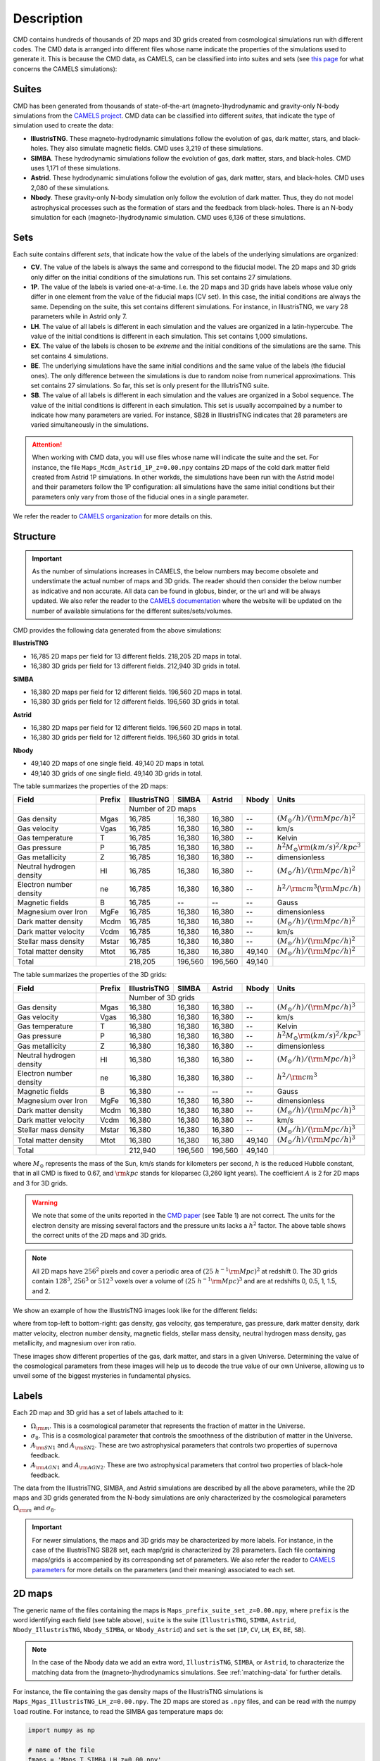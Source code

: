 .. _data: 

Description
===========

CMD contains hundreds of thousands of 2D maps and 3D grids created from cosmological simulations run with different codes. The CMD data is arranged into different files whose name indicate the properties of the simulations used to generate it. This is because the CMD data, as CAMELS, can be classified into into suites and sets (see `this page <https://camels.readthedocs.io/en/latest/suites_sets.html>`_ for what concerns the CAMELS simulations):

Suites
------

CMD has been generated from thousands of state-of-the-art (magneto-)hydrodynamic and gravity-only N-body simulations from the `CAMELS project <https://www.camel-simulations.org>`__. CMD data can be classified into different `suites`, that indicate the type of simulation used to create the data:

- **IllustrisTNG**. These magneto-hydrodynamic simulations follow the evolution of gas, dark matter, stars, and black-holes. They also simulate magnetic fields. CMD uses 3,219 of these simulations. 

- **SIMBA**. These hydrodynamic simulations follow the evolution of gas, dark matter, stars, and black-holes. CMD uses 1,171 of these simulations.

- **Astrid**. These hydrodynamic simulations follow the evolution of gas, dark matter, stars, and black-holes. CMD uses 2,080 of these simulations.
  
- **Nbody**. These gravity-only N-body simulation only follow the evolution of dark matter. Thus, they do not model astrophysical processes such as the formation of stars and the feedback from black-holes. There is an N-body simulation for each (magneto-)hydrodynamic simulation. CMD uses 6,136 of these simulations.
  
  
Sets
----

Each suite contains different `sets`, that indicate how the value of the labels of the underlying simulations are organized:

- **CV**. The value of the labels is always the same and correspond to the fiducial model. The 2D maps and 3D grids only differ on the initial conditions of the simulations run. This set contains 27 simulations.
- **1P**. The value of the labels is varied one-at-a-time. I.e. the 2D maps and 3D grids have labels whose value only differ in one element from the value of the fiducial maps (CV set). In this case, the initial conditions are always the same. Depending on the suite, this set contains different simulations. For instance, in IllustrisTNG, we vary 28 parameters while in Astrid only 7.
- **LH**. The value of all labels is different in each simulation and the values are organized in a latin-hypercube. The value of the initial conditions is different in each simulation. This set contains 1,000 simulations.
- **EX**. The value of the labels is chosen to be `extreme` and the initial conditions of the simulations are the same. This set contains 4 simulations.
- **BE**. The underlying simulations have the same initial conditions and the same value of the labels (the fiducial ones). The only difference between the simulations is due to random noise from numerical approximations. This set contains 27 simulations. So far, this set is only present for the IllutrisTNG suite.
- **SB**. The value of all labels is different in each simulation and the values are organized in a Sobol sequence. The value of the initial conditions is different in each simulation. This set is usually accompained by a number to indicate how many parameters are varied. For instance, SB28 in IllustrisTNG indicates that 28 parameters are varied simultaneously in the simulations.

.. attention::

   When working with CMD data, you will use files whose name will indicate the suite and the set. For instance, the file ``Maps_Mcdm_Astrid_1P_z=0.00.npy`` contains 2D maps of the cold dark matter field created from Astrid 1P simulations. In other workds, the simulations have been run with the Astrid model and their parameters follow the 1P configuration: all simulations have the same initial conditions but their parameters only vary from those of the fiducial ones in a single parameter.

We refer the reader to `CAMELS organization <https://camels.readthedocs.io/en/latest/description.html>`_ for more details on this.
   

Structure
---------

.. important::

   As the number of simulations increases in CAMELS, the below numbers may become obsolete and understimate the actual number of maps and 3D grids. The reader should then consider the below number as indicative and non accurate. All data can be found in globus, binder, or the url and will be always updated. We also refer the reader to the `CAMELS documentation <https://camels.readthedocs.io/en/latest/index.html>`_ where the website will be updated on the number of available simulations for the different suites/sets/volumes.

CMD provides the following data generated from the above simulations:

**IllustrisTNG**

- 16,785 2D maps per field for 13 different fields. 218,205 2D maps in total.
- 16,380 3D grids per field for 13 different fields. 212,940 3D grids in total.
  
**SIMBA**

- 16,380 2D maps per field for 12 different fields. 196,560 2D maps in total.
- 16,380 3D grids per field for 12 different fields. 196,560 3D grids in total.

**Astrid**

- 16,380 2D maps per field for 12 different fields. 196,560 2D maps in total.
- 16,380 3D grids per field for 12 different fields. 196,560 3D grids in total.

**Nbody**

- 49,140 2D maps of one single field. 49,140 2D maps in total.
- 49,140 3D grids of one single field. 49,140 3D grids in total.
  

The table summarizes the properties of the 2D maps:

+--------------------------+--------+--------------+--------------+--------------+--------------+-------------------------------------------+
| Field                    | Prefix | IllustrisTNG | SIMBA        | Astrid       | Nbody        | Units                                     |
+==========================+========+==============+==============+==============+==============+===========================================+
|                          |        | Number of 2D maps                                         |                                           |
+--------------------------+--------+--------------+--------------+--------------+--------------+-------------------------------------------+
| Gas density              | Mgas   | 16,785       | 16,380       | 16,380       | --           | :math:`(M_\odot/h)/({\rm Mpc}/h)^2`       | 
+--------------------------+--------+--------------+--------------+--------------+--------------+-------------------------------------------+
| Gas velocity             | Vgas   | 16,785       | 16,380       | 16,380       | --           | km/s                                      |
+--------------------------+--------+--------------+--------------+--------------+--------------+-------------------------------------------+
| Gas temperature          | T      | 16,785       | 16,380       | 16,380       | --           | Kelvin                                    |
+--------------------------+--------+--------------+--------------+--------------+--------------+-------------------------------------------+
| Gas pressure             | P      | 16,785       | 16,380       | 16,380       | --           | :math:`h^2M_\odot{\rm (km/s)^2/kpc^3}`    |
+--------------------------+--------+--------------+--------------+--------------+--------------+-------------------------------------------+
| Gas metallicity          | Z      | 16,785       | 16,380       | 16,380       | --           | dimensionless                             |
+--------------------------+--------+--------------+--------------+--------------+--------------+-------------------------------------------+
| Neutral hydrogen density | HI     | 16,785       | 16,380       | 16,380       | --           | :math:`(M_\odot/h)/({\rm Mpc}/h)^2`       | 
+--------------------------+--------+--------------+--------------+--------------+--------------+-------------------------------------------+
| Electron number density  | ne     | 16,785       | 16,380       | 16,380       | --           | :math:`h^2/{\rm cm}^3({\rm Mpc}/h)`       | 
+--------------------------+--------+--------------+--------------+--------------+--------------+-------------------------------------------+
| Magnetic fields          | B      | 16,785       | --           | --           | --           | Gauss                                     |
+--------------------------+--------+--------------+--------------+--------------+--------------+-------------------------------------------+
| Magnesium over Iron      | MgFe   | 16,785       | 16,380       | 16,380       | --           | dimensionless                             |
+--------------------------+--------+--------------+--------------+--------------+--------------+-------------------------------------------+
| Dark matter density      | Mcdm   | 16,785       | 16,380       | 16,380       | --           | :math:`(M_\odot/h)/({\rm Mpc}/h)^2`       | 
+--------------------------+--------+--------------+--------------+--------------+--------------+-------------------------------------------+
| Dark matter velocity     | Vcdm   | 16,785       | 16,380       | 16,380       | --           | km/s                                      |
+--------------------------+--------+--------------+--------------+--------------+--------------+-------------------------------------------+
| Stellar mass density     | Mstar  | 16,785       | 16,380       | 16,380       | --           | :math:`(M_\odot/h)/({\rm Mpc}/h)^2`       | 
+--------------------------+--------+--------------+--------------+--------------+--------------+-------------------------------------------+
| Total matter density     | Mtot   | 16,785       | 16,380       | 16,380       | 49,140       | :math:`(M_\odot/h)/({\rm Mpc}/h)^2`       |  
+--------------------------+--------+--------------+--------------+--------------+--------------+-------------------------------------------+
+--------------------------+--------+--------------+--------------+--------------+--------------+-------------------------------------------+
| Total                    |        | 218,205      | 196,560      | 196,560      | 49,140       |                                           |
+--------------------------+--------+--------------+--------------+--------------+--------------+-------------------------------------------+

The table summarizes the properties of the 3D grids:

+--------------------------+--------+--------------+--------------+--------------+--------------+-------------------------------------------+
| Field                    | Prefix | IllustrisTNG | SIMBA        | Astrid       | Nbody        | Units                                     |
+==========================+========+==============+==============+==============+==============+===========================================+
|                          |        | Number of 3D grids                                        |                                           |
+--------------------------+--------+--------------+--------------+--------------+--------------+-------------------------------------------+
| Gas density              | Mgas   | 16,380       | 16,380       | 16,380       | --           | :math:`(M_\odot/h)/({\rm Mpc}/h)^3`       | 
+--------------------------+--------+--------------+--------------+--------------+--------------+-------------------------------------------+
| Gas velocity             | Vgas   | 16,380       | 16,380       | 16,380       | --           | km/s                                      |
+--------------------------+--------+--------------+--------------+--------------+--------------+-------------------------------------------+
| Gas temperature          | T      | 16,380       | 16,380       | 16,380       | --           | Kelvin                                    |
+--------------------------+--------+--------------+--------------+--------------+--------------+-------------------------------------------+
| Gas pressure             | P      | 16,380       | 16,380       | 16,380       | --           | :math:`h^2M_\odot{\rm (km/s)^2/kpc^3}`    |
+--------------------------+--------+--------------+--------------+--------------+--------------+-------------------------------------------+
| Gas metallicity          | Z      | 16,380       | 16,380       | 16,380       | --           | dimensionless                             |
+--------------------------+--------+--------------+--------------+--------------+--------------+-------------------------------------------+
| Neutral hydrogen density | HI     | 16,380       | 16,380       | 16,380       | --           | :math:`(M_\odot/h)/({\rm Mpc}/h)^3`       | 
+--------------------------+--------+--------------+--------------+--------------+--------------+-------------------------------------------+
| Electron number density  | ne     | 16,380       | 16,380       | 16,380       | --           | :math:`h^2/{\rm cm}^3`                    | 
+--------------------------+--------+--------------+--------------+--------------+--------------+-------------------------------------------+
| Magnetic fields          | B      | 16,380       | --           | --           | --           | Gauss                                     |
+--------------------------+--------+--------------+--------------+--------------+--------------+-------------------------------------------+
| Magnesium over Iron      | MgFe   | 16,380       | 16,380       | 16,380       | --           | dimensionless                             |
+--------------------------+--------+--------------+--------------+--------------+--------------+-------------------------------------------+
| Dark matter density      | Mcdm   | 16,380       | 16,380       | 16,380       | --           | :math:`(M_\odot/h)/({\rm Mpc}/h)^3`       | 
+--------------------------+--------+--------------+--------------+--------------+--------------+-------------------------------------------+
| Dark matter velocity     | Vcdm   | 16,380       | 16,380       | 16,380       | --           | km/s                                      |
+--------------------------+--------+--------------+--------------+--------------+--------------+-------------------------------------------+
| Stellar mass density     | Mstar  | 16,380       | 16,380       | 16,380       | --           | :math:`(M_\odot/h)/({\rm Mpc}/h)^3`       | 
+--------------------------+--------+--------------+--------------+--------------+--------------+-------------------------------------------+
| Total matter density     | Mtot   | 16,380       | 16,380       | 16,380       | 49,140       | :math:`(M_\odot/h)/({\rm Mpc}/h)^3`       |  
+--------------------------+--------+--------------+--------------+--------------+--------------+-------------------------------------------+
+--------------------------+--------+--------------+--------------+--------------+--------------+-------------------------------------------+
| Total                    |        | 212,940      | 196,560      | 196,560      | 49,140       |                                           |
+--------------------------+--------+--------------+--------------+--------------+--------------+-------------------------------------------+

where :math:`M_\odot` represents the mass of the Sun, km/s stands for kilometers per second, :math:`h` is the reduced Hubble constant, that in all CMD is fixed to 0.67, and :math:`{\rm kpc}` stands for kiloparsec (3,260 light years). The coefficient :math:`A` is 2 for 2D maps and 3 for 3D grids.

.. Warning::

   We note that some of the units reported in the `CMD paper <https://arxiv.org/abs/2109.10915>`_ (see Table 1) are not correct. The units for the electron density are missing several factors and the pressure units lacks a :math:`h^2` factor. The above table shows the correct units of the 2D maps and 3D grids.

.. Note::
  
   All 2D maps have :math:`256^2` pixels and cover a periodic area of :math:`(25~h^{-1}{\rm Mpc})^2` at redshift 0. The 3D grids contain :math:`128^3`, :math:`256^3` or :math:`512^3` voxels over a volume of :math:`(25~h^{-1}{\rm Mpc})^3` and are at redshifts 0, 0.5, 1, 1.5, and 2.
   

We show an example of how the IllustrisTNG images look like for the different fields:

.. image:: multifield.png

where from top-left to bottom-right: gas density, gas velocity, gas temperature, gas pressure, dark matter density, dark matter velocity, electron number density, magnetic fields, stellar mass density, neutral hydrogen mass density, gas metallicity, and magnesium over iron ratio.

These images show different properties of the gas, dark matter, and stars in a given Universe. Determining the value of the cosmological parameters from these images will help us to decode the true value of our own Universe, allowing us to unveil some of the biggest mysteries in fundamental physics.

Labels
------

Each 2D map and 3D grid has a set of labels attached to it:

- :math:`\Omega_{\rm m}`. This is a cosmological parameter that represents the fraction of matter in the Universe.
- :math:`\sigma_8`. This is a cosmological parameter that controls the smoothness of the distribution of matter in the Universe.
- :math:`A_{\rm SN1}` and :math:`A_{\rm SN2}`. These are two astrophysical parameters that controls two properties of supernova feedback.
- :math:`A_{\rm AGN1}` and :math:`A_{\rm AGN2}`. These are two astrophysical parameters that control two properties of black-hole feedback.

The data from the IllustrisTNG, SIMBA, and Astrid simulations are described by all the above parameters, while the 2D maps and 3D grids generated from the N-body simulations are only characterized by the cosmological parameters :math:`\Omega_{\rm m}` and :math:`\sigma_8`.

.. important::

   For newer simulations, the maps and 3D grids may be characterized by more labels. For instance, in the case of the IllustrisTNG SB28 set, each map/grid is characterized by 28 parameters. Each file containing maps/grids is accompanied by its corresponding set of parameters. We also refer the reader to `CAMELS parameters <https://camels.readthedocs.io/en/latest/parameters.html>`_ for more details on the parameters (and their meaning) associated to each set.
   
  

2D maps
-------

The generic name of the files containing the maps is ``Maps_prefix_suite_set_z=0.00.npy``, where ``prefix`` is the word identifying each field (see table above), ``suite`` is the suite (``IllustrisTNG``, ``SIMBA``, ``Astrid``, ``Nbody_IllustrisTNG``, ``Nbody_SIMBA``, or ``Nbody_Astrid``) and ``set`` is the set (``1P``, ``CV``, ``LH``, ``EX``, ``BE``, ``SB``).

.. Note::

   In the case of the Nbody data we add an extra word, ``IllustrisTNG``, ``SIMBA``, or ``Astrid``, to characterize the matching data from the (magneto-)hydrodynamics simulations. See :ref:`matching-data` for further details. 

For instance, the file containing the gas density maps of the IllustrisTNG simulations is ``Maps_Mgas_IllustrisTNG_LH_z=0.00.npy``. The 2D maps are stored as ``.npy`` files, and can be read with the numpy ``load`` routine. For instance, to read the SIMBA gas temperature maps do:

.. code:: python

   import numpy as np

   # name of the file
   fmaps = 'Maps_T_SIMBA_LH_z=0.00.npy'

   # read the data
   maps = np.load(fmaps)

The file contains 15,000 maps with :math:`256^2` pixels each.

We note that the name of the files for the Nbody 2D maps is slighty different to reflect the (magneto-)hydrodynamic simulation they should be matched on:

The values of the cosmological and astrophysical parameters characterizing the maps of a given field are given in ``params_set_suite.txt`` where ``suite`` can be ``IllustrisTNG``, ``SIMBA``, ``Astrid``, or ``Nbody`` and ``set`` can be ``1P``, ``CV``, ``LH``, ``EX``, ``BE`` or ``SB``. These files can be read as follows:

.. code:: python

   import numpy as np

   # name of the file
   fparams = 'params_LH_SIMBA.txt'

   # read the data
   params = np.loadtxt(fparams)

The file contains 1,000 entries with 6 values per entry. The first and second entries are the values of :math:`\Omega_{\rm m}` and :math:`\sigma_8`, while the rest represent the values of the astrophysical parameters: :math:`A_{\rm SN1}`, :math:`A_{\rm AGN1}`, :math:`A_{\rm SN2}`, :math:`A_{\rm AGN2}`.

.. note::

   In the case of the ``Nbody`` maps, only the first and second columns (the ones containing the values of :math:`\Omega_{\rm m}` and :math:`\sigma_8`) are relevant. The other 4 columns can be disregarded (because the Nbody simulations do not model supernovae and black holes). They are only kept to standardize the training of the networks.

The values of the cosmological and astrophysical parameters of a given map can be found as

.. code:: python

   map_number = 765
   params_map = params[map_number//15]


See this `colab <https://colab.research.google.com/drive/1bT1OXxEPi2IaFs7sJn96M7scFtiKLygj?usp=sharing>`__ for further details on how to manipulate the images and the values of the parameters.

.. note::

   2D maps can be generated from 3D grids by taking slides and projecting along a given axis. See this `colab <https://colab.research.google.com/drive/14RuMYCUPeR1jHGQNOXdBxQc5LKEGCmeb?usp=sharing>`__ for an example.


3D grids
--------

The generic name of the files containing the 3D grids is ``Grids_prefix_suite_set_grid_z=redshift.npy``, where ``prefix`` is the word identifying each field (see table above), ``suite`` can be ``IllustrisTNG``, ``SIMBA``, ``Astrid``, ``Nbody_IllustrisTNG``, ``Nbody_SIMBA`` or ``Nbody_Astrid``, ``set`` can be ``1P``, ``CV``, ``LH``, ``EX``, ``BE``, ``SB``, ``grid`` can be ``128``, ``256``, or ``512`` and ``redshift`` can be 0, 0.5, 1, 1.5 or 2.

.. Note::

   In the case of the Nbody data we add an extra word, ``IllustrisTNG``, ``SIMBA`` or ``Astrid``, to characterize the matching data from the (magneto-)hydrodynamics simulations. See :ref:`matching-data` for further details. 

For instance, the file containing the 3D gas metallicity of the IllustrisTNG simulations on a grid with ``256^3`` voxels at redshift 0 is ``Grids_Z_IllustrisTNG_LH_256_z=0.00.npy``. The 3D grids are stored as ``.npy`` files, and can be read with the numpy ``load`` routine. For instance, to read the SIMBA neutral hydrogen mass density at redshift 1.0 with a grid of ``128^3`` voxels do:

.. code:: python

   import numpy as np

   # name of the file
   fgrids = 'Grids_HI_SIMBA_LH_128_z=0.00.npy'

   # read the data
   grids = np.load(fgrids)

The file contains 1,000 grids with :math:`128^3` voxels each. For large files (e.g. those containing the grids with :math:`512^3` voxels) it is better to read the files in a slightly different way, to avoid running out of RAM memory:

.. code:: python

   import numpy as np

   # name of the file
   fgrids = 'Grids_Mcdm_Nbody_LH_512_z=0.00.npy'

   # read the data
   grids = np.load(fgrids, mmap_mode='r')

   # take the first 3D grid
   grids[0]

   # multiply all the grids from numbers 672 to 700 by 3
   grids[672:700]*3

   

The values of the cosmological and astrophysical parameters characterizing the maps of a given field can be found in ``params_set_suite.txt`` where ``suite`` can be ``IllustrisTNG``, ``SIMBA``, ``Astrid``, or ``Nbody``, and ``set`` can be ``1P``, ``CV``, or ``LH``. These files can be read as follows:

.. code:: python

   import numpy as np

   # name of the file
   fparams = 'params_LH_SIMBA.txt'

   # read the data
   params = np.loadtxt(fparams)

The file contains 1,000 entries with 6 values per entry. The first and second entries are the values of :math:`\Omega_{\rm m}` and :math:`\sigma_8`, while the rest represent the values of the astrophysical parameters: :math:`A_{\rm SN1}`, :math:`A_{\rm AGN1}`, :math:`A_{\rm SN2}`, :math:`A_{\rm AGN2}`.

.. note::

   In the case of the ``Nbody`` maps, only the first and second columns (the ones containing the values of :math:`\Omega_{\rm m}` and :math:`\sigma_8`) are relevant. The other 4 columns can be disregarded (because the Nbody simulations do not model supernovae and black holes). They are only kept to standardize the training of the networks.

The value of the cosmological and astrophysical parameters of a given grid can be found as

.. code:: python

   grid_number = 821
   params_map  = params[map_number]

   
Symmetries
----------

Each 2D map and 3D grid from CMD has a set of labels associated to it: two cosmological parameters and four astrophysical parameters (only in the case of data from IllustrisTNG, SIMBA, and Astrid simulations). These labels will remain the same if

- rotations
- translations
- parity

transformations are applied to the data. Another important thing to take into account is that the data is periodic in all dimensions. For instance, in the case of 2D maps

.. code:: python

   import numpy as np

   # name of the file
   fmaps = 'Maps_HI_IllustrisTNG_LH_z=0.00.npy'

   # read the data
   maps_HI = np.load(fmaps)

   # take the map number 36
   map_HI = maps_HI[36]

   # the pixel map_HI[45,89] is adjacent to the pixel map_HI[46,89]
   # the pixel map_HI[145,99] is adjacent to the pixel map_HI[145,98]
   # the pixel map_HI[76,0] is adjancent to the pixel map_HI[76,255]
   # the pixel map_HI[255,12] is adjancent to the pixel map_HI[0,12]


.. Note::

   When using convolutional neural networks, one can take advantage of this property by using periodic padding.

   
.. _matching-data:
   
Matching data
-------------

There are several ways to match CMD.

1. The 2D maps and 3D grids can be matched across fields within the same simulation type. For instance, the maps number 2786 of the files ``Maps_ne_IllustrisTNG_LH_z=0.0.npy`` and ``Maps_B_IllustrisTNG_LH_z=0.0.npy`` represent the same region of the same simulation. The only difference is that the first map will show the electron abundance while the second shows the magnetic fields. The same thing applies to the 3D grids. For instance, the grids number 621 of the files ``Grids_HI_SIMBA_LH_128_z=0.0.npy`` and ``Grids_Mgas_SIMBA_LH_128_z=0.0.npy`` represent the same volume of the same simulation with the only difference that the first grid shows the neutral hydrogen mass density while the second contains the gas density.

.. warning::

   This matching only applies to data within the same simulation. E.g. the files ``Maps_Mcdm_IllustrisTNG_LH_z=0.0.npy`` do not have any correspondence with the maps in the file ``Maps_Mtot_SIMBA_LH_z=0.0.npy``.

2. The 3D grids can be matched across resolution within the same field and redshift. For instance, the grids number 167 of the files ``Grids_Vcdm_SIMBA_LH_128_z=1.0.npy`` and ``Grids_Vcdm_SIMBA_LH_256_z=1.0.npy`` represent exactly the same field over the same volume with the only difference that the first contains :math:`128^3` voxels while the second has :math:`256^3` voxels. Knowing this mapping is important for the :ref:`superresolution` application.

3. The 2D maps and 3D grids can be matched between (magneto-)hydrodynamic and N-body simulations. For instance, the maps number 7413 of the files ``Maps_Mtot_IllustrisTNG_LH_z=0.0.npy`` and ``Maps_Mtot_Nbody_IllustrisTNG_LH_z=0.0.npy`` represent the same region of the same field (total matter), with the only difference that the first map was generated from an IllustrisTNG magneto-hydrodynamic simulation while the second one is from a gravity-only N-body simulation. Knowing this mapping is important to be able to quantify that impact of astrophysical processes on a given task.

.. warning::

   This mapping only applies to the total matter field.

4. The 3D grids can be matched across cosmic time in both the (magneto-)hydrodynamic and the N-body simulations. For instance, the grids number 923 ``Grids_Vgas_SIMBA_LH_512_z=0.0.npy`` and ``Grids_Vgas_SIMBA_LH_512_z=2.0.npy`` represent the gas velocity of the same universe just at two different times: :math:`z=0` in the first grid and :math:`z=2` in the second grid.

.. Note::

   We do not recommend using the above time matching for the 2D maps. The reason is that in a simulation, particles will move with time, so particles that are in a given map at a given time may move to another map at a different time. While this is not a problem for the 3D grids, it may be a challenge for the 2D maps.

We note that the above three matchings can be combined. For instance, in the :ref:`mapping` application we want to find the mapping between the total matter from an N-body simulation and a given field from a (magneto-)hydrodynamic simulation. In this case, the grids number 714 of the files ``Grids_T_SIMBA_LH_256_z=0.0.npy`` and ``Grids_Mtot_Nbody_SIMBA_LH_256_z=0.0.npy`` represent the same region at redshift 0, the first grid will contain the gas temperature from the hydrodynamic simulation while the second is the total matter field from the equivalent N-body simulation.
  
   
Storage
-------

Each pixel of a 2D map and each voxel of a 3D grid is stored as a float, i.e. it occupies 4 bytes.

A single 2D map that has :math:`256^2` pixels will take :math:`256^2\times4=0.25` Mb. CMD is organized into files that contain different number of maps. For instance, the files of the LH set contain 15,000 maps per field. Each of those files would thus require 3.75 Gb. If you want to download all the maps of the IllustrisTNG LH set (13 different fields) you would need ~50 Gb.

A single 3D grid with :math:`N^3` voxels will take :math:`N^3\times4` bytes, i.e. 8 Mb for :math:`N=128`, 64 Mb for :math:`N=256`, or 512 Mb for :math:`N=512`. CMD is organized into files that contain different numbers of 3D grids. For instance, the files of the LH sets contain 1,000 grids. Each of those LH files will occupy 7.8 Gb (:math:`N=128`), 62.5 Gb (:math:`N=256`), and 500 Gb (:math:`N=512`). If you want to download all 12 grids of the LH set for SIMBA at :math:`N=512` it will require ~6 Tb.


